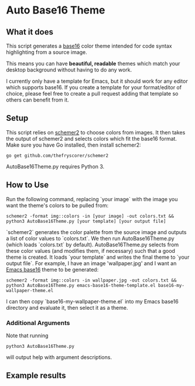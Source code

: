 * Auto Base16 Theme
[[./images/Example4.jpg]]
** What it does
This script generates a [[https://github.com/chriskempson/base16][base16]] color theme intended for code syntax highlighting from a source image.

This means you can have *beautiful, readable* themes which match your desktop background without having to do any work.

I currently only have a template for Emacs, but it should work for any editor which supports base16. If you create a template for your format/editor of choice, please feel free to create a pull request adding that template so others can benefit from it.

** Setup
This script relies on [[https://github.com/thefryscorer/schemer2][schemer2]] to choose colors from images. It then takes the output of schemer2 and selects colors which fit the base16 format. Make sure you have Go installed, then install schemer2:
: go get github.com/thefryscorer/schemer2
AutoBase16Theme.py requires Python 3.

** How to Use
Run the following command, replacing `your image` with the image you want the theme's colors to be pulled from:
: schemer2 -format img::colors -in [your image] -out colors.txt && python3 AutoBase16Theme.py [your template] [your output file]
`schemer2` generates the color palette from the source image and outputs a list of color values to `colors.txt`. We then run AutoBase16Theme.py (which loads `colors.txt` by default). AutoBase16Theme.py selects from these color values (and modifies them, if necessary) such that a good theme is created. It loads `your template` and writes the final theme to `your output file`.
For example, I have an image 'wallpaper.jpg' and I want an [[https://github.com/belak/base16-emacs][Emacs base16]] theme to be generated:
: schemer2 -format img::colors -in wallpaper.jpg -out colors.txt && python3 AutoBase16Theme.py emacs-base16-theme-template.el base16-my-wallpaper-theme.el
I can then copy `base16-my-wallpaper-theme.el` into my Emacs base16 directory and evaluate it, then select it as a theme.
*** Additional Arguments
Note that running
: python3 AutoBase16Theme.py
will output help with argument descriptions.

** Example results
[[./images/Example1.jpg]]
[[./images/Example2.jpg]]
[[./images/Example3.jpg]]
